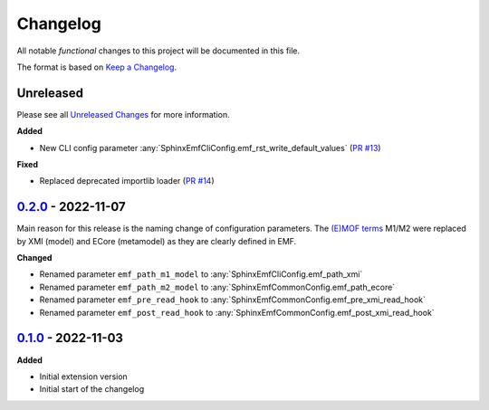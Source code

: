 .. _changelog:

Changelog
=========

.. _Unreleased Changes: http://github.com/useblocks/sphinx-emf/compare/0.2.0...HEAD
.. _0.1.0: https://github.com/useblocks/sphinx-emf/tree/0.1.0
.. _0.2.0: http://github.com/useblocks/sphinx-emf/compare/0.1.0...0.2.0
.. _Keep a Changelog: https://keepachangelog.com/en/1.0.0/
.. _Semantic Versioning: https://semver.org/spec/v2.0.0.html

All notable *functional* changes to this project will be documented in this file.

The format is based on `Keep a Changelog`_.

Unreleased
------------

Please see all `Unreleased Changes`_ for more information.

**Added**

- New CLI config parameter :any:`SphinxEmfCliConfig.emf_rst_write_default_values`
  (`PR #13 <https://github.com/useblocks/sphinx-emf/pull/13>`_)

**Fixed**

- Replaced deprecated importlib loader (`PR #14 <https://github.com/useblocks/sphinx-emf/pull/14>`_)

`0.2.0`_ - 2022-11-07
---------------------

Main reason for this release is the naming change of configuration parameters.
The `(E)MOF terms <https://en.wikipedia.org/wiki/Meta-Object_Facility>`_ M1/M2 were replaced by XMI (model) and ECore (metamodel) as they are clearly defined in EMF.

**Changed**

- Renamed parameter ``emf_path_m1_model`` to :any:`SphinxEmfCliConfig.emf_path_xmi`
- Renamed parameter ``emf_path_m2_model`` to :any:`SphinxEmfCommonConfig.emf_path_ecore`
- Renamed parameter ``emf_pre_read_hook`` to :any:`SphinxEmfCommonConfig.emf_pre_xmi_read_hook`
- Renamed parameter ``emf_post_read_hook`` to :any:`SphinxEmfCommonConfig.emf_post_xmi_read_hook`


`0.1.0`_ - 2022-11-03
---------------------

**Added**

- Initial extension version
- Initial start of the changelog
